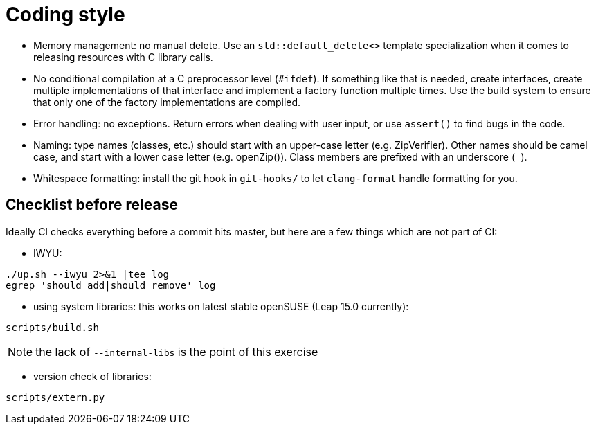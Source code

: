 = Coding style

- Memory management: no manual delete. Use an `std::default_delete<>` template
  specialization when it comes to releasing resources with C library calls.

- No conditional compilation at a C preprocessor level (`#ifdef`). If something
  like that is needed, create interfaces, create multiple implementations of
  that interface and implement a factory function multiple times. Use the build
  system to ensure that only one of the factory implementations are compiled.

- Error handling: no exceptions. Return errors when dealing with user input, or
  use `assert()` to find bugs in the code.

- Naming: type names (classes, etc.) should start with an upper-case letter
  (e.g. ZipVerifier). Other names should be camel case, and start with a lower
  case letter (e.g. openZip()). Class members are prefixed with an underscore
  (`_`).

- Whitespace formatting: install the git hook in `git-hooks/` to let
  `clang-format` handle formatting for you.

== Checklist before release

Ideally CI checks everything before a commit hits master, but here are a few
things which are not part of CI:

- IWYU:

----
./up.sh --iwyu 2>&1 |tee log
egrep 'should add|should remove' log
----

- using system libraries: this works on latest stable openSUSE (Leap 15.0
  currently):

----
scripts/build.sh
----

NOTE: the lack of `--internal-libs` is the point of this exercise

- version check of libraries:

----
scripts/extern.py
----
